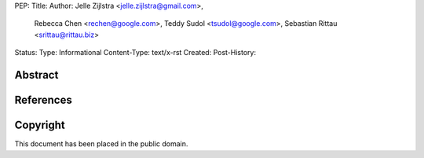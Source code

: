 PEP:
Title:
Author: Jelle Zijlstra <jelle.zijlstra@gmail.com>,
 Rebecca Chen <rechen@google.com>,
 Teddy Sudol <tsudol@google.com>,
 Sebastian Rittau <srittau@rittau.biz>
Status:
Type: Informational
Content-Type: text/x-rst
Created:
Post-History:

Abstract
========

References
==========

Copyright
=========

This document has been placed in the public domain.
